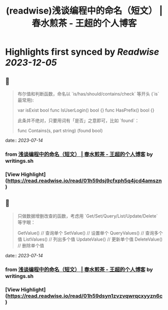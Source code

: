 :PROPERTIES:
:title: (readwise)浅谈编程中的命名（短文） | 春水煎茶 - 王超的个人博客
:END:

:PROPERTIES:
:author: [[writings.sh]]
:full-title: "浅谈编程中的命名（短文） | 春水煎茶 - 王超的个人博客"
:category: [[articles]]
:url: https://writings.sh/post/naming
:image-url: https://readwise-assets.s3.amazonaws.com/static/images/article4.6bc1851654a0.png
:END:

* Highlights first synced by [[Readwise]] [[2023-12-05]]
** 📌
#+BEGIN_QUOTE
布尔值和判断函数，命名以 `is/has/should/contains/check` 等开头 (`is` 最常用):

    var isExist bool
    func IsUserLogin() bool {}
    func HasPrefix() bool {}
    

此条并不绝对，只要用词有「是否」之意即可，比如 `found`：

    func Contains(s, part string) (found bool) 
#+END_QUOTE
    date:: [[2023-07-14]]
*** from _浅谈编程中的命名（短文） | 春水煎茶 - 王超的个人博客_ by writings.sh
*** [View Highlight](https://read.readwise.io/read/01h59dsj9cfxph5q4jcd4amszn)
** 📌
#+BEGIN_QUOTE
只做数据增删改查的函数，考虑用 `Get/Set/Query/List/Update/Delete` 等字眼：

    GetValue()     // 查询单个
    SetValue()     // 设置单个
    QueryValues()  // 查询多个值
    ListValues()   // 列出多个值
    UpdateValue()  // 更新单个值
    DeleteValue()  // 删除单个值 
#+END_QUOTE
    date:: [[2023-07-14]]
*** from _浅谈编程中的命名（短文） | 春水煎茶 - 王超的个人博客_ by writings.sh
*** [View Highlight](https://read.readwise.io/read/01h59dsyn1zvzvqwrqcxyyzn6c)